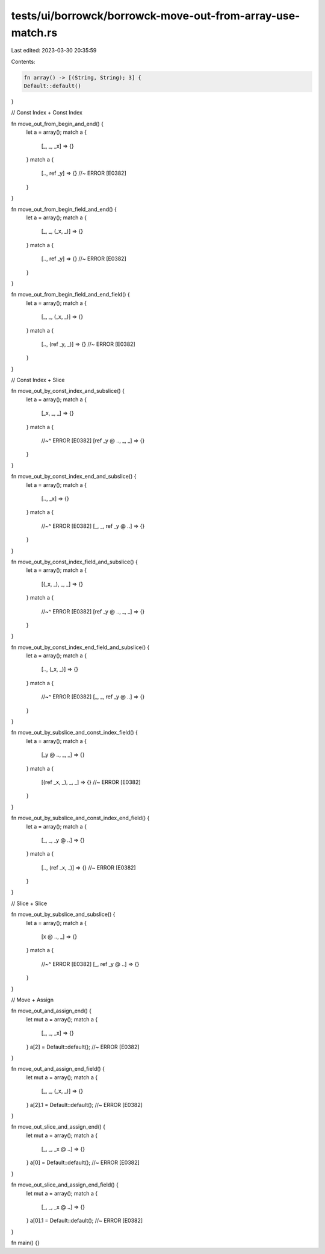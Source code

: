tests/ui/borrowck/borrowck-move-out-from-array-use-match.rs
===========================================================

Last edited: 2023-03-30 20:35:59

Contents:

.. code-block:: rs

    fn array() -> [(String, String); 3] {
    Default::default()
}

// Const Index + Const Index

fn move_out_from_begin_and_end() {
    let a = array();
    match a {
        [_, _, _x] => {}
    }
    match a {
        [.., ref _y] => {} //~ ERROR [E0382]
    }
}

fn move_out_from_begin_field_and_end() {
    let a = array();
    match a {
        [_, _, (_x, _)] => {}
    }
    match a {
        [.., ref _y] => {} //~ ERROR [E0382]
    }
}

fn move_out_from_begin_field_and_end_field() {
    let a = array();
    match a {
        [_, _, (_x, _)] => {}
    }
    match a {
        [.., (ref _y, _)] => {} //~ ERROR [E0382]
    }
}

// Const Index + Slice

fn move_out_by_const_index_and_subslice() {
    let a = array();
    match a {
        [_x, _, _] => {}
    }
    match a {
        //~^ ERROR [E0382]
        [ref _y @ .., _, _] => {}
    }
}

fn move_out_by_const_index_end_and_subslice() {
    let a = array();
    match a {
        [.., _x] => {}
    }
    match a {
        //~^ ERROR [E0382]
        [_, _, ref _y @ ..] => {}
    }
}

fn move_out_by_const_index_field_and_subslice() {
    let a = array();
    match a {
        [(_x, _), _, _] => {}
    }
    match a {
        //~^ ERROR [E0382]
        [ref _y @ .., _, _] => {}
    }
}

fn move_out_by_const_index_end_field_and_subslice() {
    let a = array();
    match a {
        [.., (_x, _)] => {}
    }
    match a {
        //~^ ERROR [E0382]
        [_, _, ref _y @ ..] => {}
    }
}

fn move_out_by_subslice_and_const_index_field() {
    let a = array();
    match a {
        [_y @ .., _, _] => {}
    }
    match a {
        [(ref _x, _), _, _] => {} //~ ERROR [E0382]
    }
}

fn move_out_by_subslice_and_const_index_end_field() {
    let a = array();
    match a {
        [_, _, _y @ ..] => {}
    }
    match a {
        [.., (ref _x, _)] => {} //~ ERROR [E0382]
    }
}

// Slice + Slice

fn move_out_by_subslice_and_subslice() {
    let a = array();
    match a {
        [x @ .., _] => {}
    }
    match a {
        //~^ ERROR [E0382]
        [_, ref _y @ ..] => {}
    }
}

// Move + Assign

fn move_out_and_assign_end() {
    let mut a = array();
    match a {
        [_, _, _x] => {}
    }
    a[2] = Default::default(); //~ ERROR [E0382]
}

fn move_out_and_assign_end_field() {
    let mut a = array();
    match a {
        [_, _, (_x, _)] => {}
    }
    a[2].1 = Default::default(); //~ ERROR [E0382]
}

fn move_out_slice_and_assign_end() {
    let mut a = array();
    match a {
        [_, _, _x @ ..] => {}
    }
    a[0] = Default::default(); //~ ERROR [E0382]
}

fn move_out_slice_and_assign_end_field() {
    let mut a = array();
    match a {
        [_, _, _x @ ..] => {}
    }
    a[0].1 = Default::default(); //~ ERROR [E0382]
}

fn main() {}



